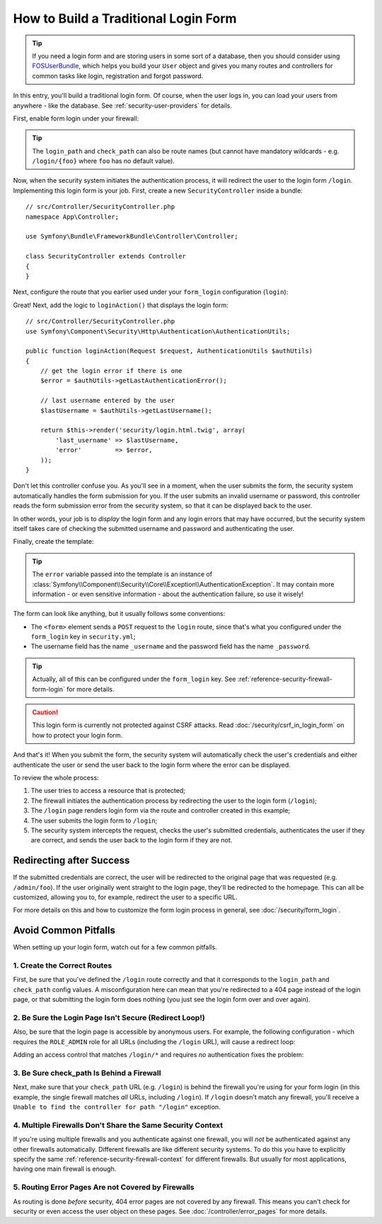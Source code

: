 How to Build a Traditional Login Form
=====================================

.. tip::

    If you need a login form and are storing users in some sort of a database,
    then you should consider using `FOSUserBundle`_, which helps you build
    your ``User`` object and gives you many routes and controllers for common
    tasks like login, registration and forgot password.

In this entry, you'll build a traditional login form. Of course, when the
user logs in, you can load your users from anywhere - like the database.
See :ref:`security-user-providers` for details.

First, enable form login under your firewall:

.. configuration-block::

    .. code-block:: yaml

        # config/packages/security.yaml
        security:
            # ...

            firewalls:
                main:
                    anonymous: ~
                    form_login:
                        login_path: login
                        check_path: login

    .. code-block:: xml

        <!-- app/config/security.xml -->
        <?xml version="1.0" encoding="UTF-8"?>
        <srv:container xmlns="http://symfony.com/schema/dic/security"
            xmlns:srv="http://symfony.com/schema/dic/services"
            xmlns:xsi="http://www.w3.org/2001/XMLSchema-instance"
            xsi:schemaLocation="http://symfony.com/schema/dic/services
                http://symfony.com/schema/dic/services/services-1.0.xsd">

            <config>
                <firewall name="main">
                    <anonymous />
                    <form-login login-path="login" check-path="login" />
                </firewall>
            </config>
        </srv:container>

    .. code-block:: php

        // app/config/security.php
        $container->loadFromExtension('security', array(
            'firewalls' => array(
                'main' => array(
                    'anonymous'  => null,
                    'form_login' => array(
                        'login_path' => 'login',
                        'check_path' => 'login',
                    ),
                ),
            ),
        ));

.. tip::

    The ``login_path`` and ``check_path`` can also be route names (but cannot
    have mandatory wildcards - e.g. ``/login/{foo}`` where ``foo`` has no
    default value).

Now, when the security system initiates the authentication process, it will
redirect the user to the login form ``/login``. Implementing this login form
is your job. First, create a new ``SecurityController`` inside a bundle::

    // src/Controller/SecurityController.php
    namespace App\Controller;

    use Symfony\Bundle\FrameworkBundle\Controller\Controller;

    class SecurityController extends Controller
    {
    }

Next, configure the route that you earlier used under your ``form_login``
configuration (``login``):

.. configuration-block::

    .. code-block:: php-annotations

        // src/Controller/SecurityController.php

        // ...
        use Symfony\Component\HttpFoundation\Request;
        use Symfony\Component\Routing\Annotation\Route;

        class SecurityController extends Controller
        {
            /**
             * @Route("/login", name="login")
             */
            public function loginAction(Request $request)
            {
            }
        }

    .. code-block:: yaml

        # config/routes.yaml
        login:
            path:     /login
            defaults: { _controller: AppBundle:Security:login }

    .. code-block:: xml

        <!-- config/routes.xml -->
        <?xml version="1.0" encoding="UTF-8" ?>
        <routes xmlns="http://symfony.com/schema/routing"
            xmlns:xsi="http://www.w3.org/2001/XMLSchema-instance"
            xsi:schemaLocation="http://symfony.com/schema/routing
                http://symfony.com/schema/routing/routing-1.0.xsd">

            <route id="login" path="/login">
                <default key="_controller">AppBundle:Security:login</default>
            </route>
        </routes>

    ..  code-block:: php

        // config/routes.php
        use Symfony\Component\Routing\RouteCollection;
        use Symfony\Component\Routing\Route;

        $collection = new RouteCollection();
        $collection->add('login', new Route('/login', array(
            '_controller' => 'AppBundle:Security:login',
        )));

        return $collection;

Great! Next, add the logic to ``loginAction()`` that displays the login form::

    // src/Controller/SecurityController.php
    use Symfony\Component\Security\Http\Authentication\AuthenticationUtils;

    public function loginAction(Request $request, AuthenticationUtils $authUtils)
    {
        // get the login error if there is one
        $error = $authUtils->getLastAuthenticationError();

        // last username entered by the user
        $lastUsername = $authUtils->getLastUsername();

        return $this->render('security/login.html.twig', array(
            'last_username' => $lastUsername,
            'error'         => $error,
        ));
    }

Don't let this controller confuse you. As you'll see in a moment, when the
user submits the form, the security system automatically handles the form
submission for you. If the user submits an invalid username or password,
this controller reads the form submission error from the security system,
so that it can be displayed back to the user.

In other words, your job is to *display* the login form and any login errors
that may have occurred, but the security system itself takes care of checking
the submitted username and password and authenticating the user.

Finally, create the template:

.. configuration-block::

    .. code-block:: html+twig

        {# templates/security/login.html.twig #}
        {# ... you will probably extend your base template, like base.html.twig #}

        {% if error %}
            <div>{{ error.messageKey|trans(error.messageData, 'security') }}</div>
        {% endif %}

        <form action="{{ path('login') }}" method="post">
            <label for="username">Username:</label>
            <input type="text" id="username" name="_username" value="{{ last_username }}" />

            <label for="password">Password:</label>
            <input type="password" id="password" name="_password" />

            {#
                If you want to control the URL the user
                is redirected to on success (more details below)
                <input type="hidden" name="_target_path" value="/account" />
            #}

            <button type="submit">login</button>
        </form>

    .. code-block:: html+php

        <!-- src/Resources/views/Security/login.html.php -->
        <?php if ($error): ?>
            <div><?php echo $error->getMessage() ?></div>
        <?php endif ?>

        <form action="<?php echo $view['router']->path('login') ?>" method="post">
            <label for="username">Username:</label>
            <input type="text" id="username" name="_username" value="<?php echo $last_username ?>" />

            <label for="password">Password:</label>
            <input type="password" id="password" name="_password" />

            <!--
                If you want to control the URL the user
                is redirected to on success (more details below)
                <input type="hidden" name="_target_path" value="/account" />
            -->

            <button type="submit">login</button>
        </form>


.. tip::

    The ``error`` variable passed into the template is an instance of
    :class:`Symfony\\Component\\Security\\Core\\Exception\\AuthenticationException`.
    It may contain more information - or even sensitive information - about
    the authentication failure, so use it wisely!

The form can look like anything, but it usually follows some conventions:

* The ``<form>`` element sends a ``POST`` request to the ``login`` route, since
  that's what you configured under the ``form_login`` key in ``security.yml``;
* The username field has the name ``_username`` and the password field has the
  name ``_password``.

.. tip::

    Actually, all of this can be configured under the ``form_login`` key. See
    :ref:`reference-security-firewall-form-login` for more details.

.. caution::

    This login form is currently not protected against CSRF attacks. Read
    :doc:`/security/csrf_in_login_form` on how to protect your login
    form.

And that's it! When you submit the form, the security system will automatically
check the user's credentials and either authenticate the user or send the
user back to the login form where the error can be displayed.

To review the whole process:

#. The user tries to access a resource that is protected;
#. The firewall initiates the authentication process by redirecting the
   user to the login form (``/login``);
#. The ``/login`` page renders login form via the route and controller created
   in this example;
#. The user submits the login form to ``/login``;
#. The security system intercepts the request, checks the user's submitted
   credentials, authenticates the user if they are correct, and sends the
   user back to the login form if they are not.

Redirecting after Success
-------------------------

If the submitted credentials are correct, the user will be redirected to
the original page that was requested (e.g. ``/admin/foo``). If the user originally
went straight to the login page, they'll be redirected to the homepage. This
can all be customized, allowing you to, for example, redirect the user to
a specific URL.

For more details on this and how to customize the form login process in general,
see :doc:`/security/form_login`.

.. _security-common-pitfalls:

Avoid Common Pitfalls
---------------------

When setting up your login form, watch out for a few common pitfalls.

1. Create the Correct Routes
~~~~~~~~~~~~~~~~~~~~~~~~~~~~

First, be sure that you've defined the ``/login`` route correctly and that
it corresponds to the ``login_path`` and ``check_path`` config values.
A misconfiguration here can mean that you're redirected to a 404 page instead
of the login page, or that submitting the login form does nothing (you just see
the login form over and over again).

2. Be Sure the Login Page Isn't Secure (Redirect Loop!)
~~~~~~~~~~~~~~~~~~~~~~~~~~~~~~~~~~~~~~~~~~~~~~~~~~~~~~~

Also, be sure that the login page is accessible by anonymous users. For example,
the following configuration - which requires the ``ROLE_ADMIN`` role for
all URLs (including the ``/login`` URL), will cause a redirect loop:

.. configuration-block::

    .. code-block:: yaml

        # config/packages/security.yaml

        # ...
        access_control:
            - { path: ^/, roles: ROLE_ADMIN }

    .. code-block:: xml

        <!-- app/config/security.xml -->
        <?xml version="1.0" encoding="UTF-8"?>
        <srv:container xmlns="http://symfony.com/schema/dic/security"
            xmlns:xsi="http://www.w3.org/2001/XMLSchema-instance"
            xmlns:srv="http://symfony.com/schema/dic/services"
            xsi:schemaLocation="http://symfony.com/schema/dic/services
                http://symfony.com/schema/dic/services/services-1.0.xsd">

            <config>
                <!-- ... -->
                <rule path="^/" role="ROLE_ADMIN" />
            </config>
        </srv:container>

    .. code-block:: php

        // app/config/security.php

        // ...
        'access_control' => array(
            array('path' => '^/', 'role' => 'ROLE_ADMIN'),
        ),

Adding an access control that matches ``/login/*`` and requires *no* authentication
fixes the problem:

.. configuration-block::

    .. code-block:: yaml

        # config/packages/security.yaml

        # ...
        access_control:
            - { path: ^/login, roles: IS_AUTHENTICATED_ANONYMOUSLY }
            - { path: ^/, roles: ROLE_ADMIN }

    .. code-block:: xml

        <!-- app/config/security.xml -->
        <?xml version="1.0" encoding="UTF-8"?>
        <srv:container xmlns="http://symfony.com/schema/dic/security"
            xmlns:xsi="http://www.w3.org/2001/XMLSchema-instance"
            xmlns:srv="http://symfony.com/schema/dic/services"
            xsi:schemaLocation="http://symfony.com/schema/dic/services
                http://symfony.com/schema/dic/services/services-1.0.xsd">

            <config>
                <!-- ... -->
                <rule path="^/login" role="IS_AUTHENTICATED_ANONYMOUSLY" />
                <rule path="^/" role="ROLE_ADMIN" />
            </config>
        </srv:container>

    .. code-block:: php

        // app/config/security.php

        // ...
        'access_control' => array(
            array('path' => '^/login', 'role' => 'IS_AUTHENTICATED_ANONYMOUSLY'),
            array('path' => '^/', 'role' => 'ROLE_ADMIN'),
        ),

3. Be Sure check_path Is Behind a Firewall
~~~~~~~~~~~~~~~~~~~~~~~~~~~~~~~~~~~~~~~~~~

Next, make sure that your ``check_path`` URL (e.g. ``/login``) is behind
the firewall you're using for your form login (in this example, the single
firewall matches *all* URLs, including ``/login``). If ``/login``
doesn't match any firewall, you'll receive a ``Unable to find the controller
for path "/login"`` exception.

4. Multiple Firewalls Don't Share the Same Security Context
~~~~~~~~~~~~~~~~~~~~~~~~~~~~~~~~~~~~~~~~~~~~~~~~~~~~~~~~~~~

If you're using multiple firewalls and you authenticate against one firewall,
you will *not* be authenticated against any other firewalls automatically.
Different firewalls are like different security systems. To do this you have
to explicitly specify the same :ref:`reference-security-firewall-context`
for different firewalls. But usually for most applications, having one
main firewall is enough.

5. Routing Error Pages Are not Covered by Firewalls
~~~~~~~~~~~~~~~~~~~~~~~~~~~~~~~~~~~~~~~~~~~~~~~~~~~

As routing is done *before* security, 404 error pages are not covered by
any firewall. This means you can't check for security or even access the
user object on these pages. See :doc:`/controller/error_pages`
for more details.

.. _`FOSUserBundle`: https://github.com/FriendsOfSymfony/FOSUserBundle
